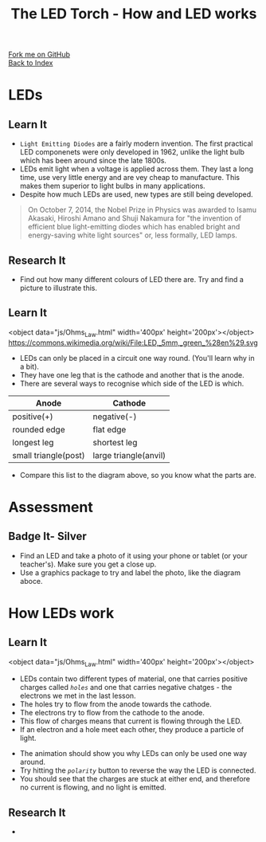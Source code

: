 #+STARTUP:indent
#+HTML_HEAD: <link rel="stylesheet" type="text/css" href="css/styles.css"/>
#+HTML_HEAD_EXTRA: <link href='http://fonts.googleapis.com/css?family=Ubuntu+Mono|Ubuntu' rel='stylesheet' type='text/css'>
#+OPTIONS: f:nil author:nil num:1 creator:nil timestamp:nil toc:nil 
#+TITLE: The LED Torch - How and LED works
#+AUTHOR: Marc Scott

#+BEGIN_HTML
<div class="github-fork-ribbon-wrapper left">
        <div class="github-fork-ribbon">
            <a href="https://github.com/MarcScott/7-CS-Internet">Fork me on GitHub</a>
        </div>
    </div>
    <div class="github-fork-ribbon-wrapper right-bottom">
        <div class="github-fork-ribbon">
            <a href="../index.html">Back to Index</a>
        </div>
    </div>
#+END_HTML


* COMMENT Use as a template
:PROPERTIES:
:HTML_CONTAINER_CLASS: activity
:END:
#+BEGIN_HTML
<object data="js/LED.html" width='800px' height='500px'></object>
#+END_HTML
** Learn It
:PROPERTIES:
:HTML_CONTAINER_CLASS: learn
:END:
<object data="js/Ohms_Law.html" width='400px' height='200px'></object>
** Research It
:PROPERTIES:
:HTML_CONTAINER_CLASS: research
:END:

** Design It
:PROPERTIES:
:HTML_CONTAINER_CLASS: design
:END:

** Build It
:PROPERTIES:
:HTML_CONTAINER_CLASS: build
:END:

** Test It
:PROPERTIES:
:HTML_CONTAINER_CLASS: test
:END:

** Run It
:PROPERTIES:
:HTML_CONTAINER_CLASS: run
:END:

** Document It
:PROPERTIES:
:HTML_CONTAINER_CLASS: document
:END:

** Code It
:PROPERTIES:
:HTML_CONTAINER_CLASS: code
:END:

** Program It
:PROPERTIES:
:HTML_CONTAINER_CLASS: program
:END:

** Try It
:PROPERTIES:
:HTML_CONTAINER_CLASS: try
:END:

** Badge It
:PROPERTIES:
:HTML_CONTAINER_CLASS: badge
:END:

** Save It
:PROPERTIES:
:HTML_CONTAINER_CLASS: save
:END:

* LEDs
:PROPERTIES:
:HTML_CONTAINER_CLASS: activity
:END:
[[https://upload.wikimedia.org/wikipedia/commons/9/9e/Verschiedene_LEDs.jpg]]
** Learn It
:PROPERTIES:
:HTML_CONTAINER_CLASS: learn
:END:
- =Light Emitting Diodes= are a fairly modern invention. The first practical LED componenets were only developed in 1962, unlike the light bulb which has been around since the late 1800s.
- LEDs emit light when a voltage is applied across them. They last a long time, use very little energy and are vey cheap to manufacture. This makes them superior to light bulbs in many applications.
- Despite how much LEDs are used, new types are still being developed.
#+BEGIN_QUOTE
On October 7, 2014, the Nobel Prize in Physics was awarded to Isamu Akasaki, Hiroshi Amano and Shuji Nakamura for "the invention of efficient blue light-emitting diodes which has enabled bright and energy-saving white light sources" or, less formally, LED lamps.
#+END_QUOTE
** Research It
:PROPERTIES:
:HTML_CONTAINER_CLASS: research
:END:
- Find out how many different colours of LED there are. Try and find a picture to illustrate this.
** Learn It
:PROPERTIES:
:HTML_CONTAINER_CLASS: learn
:END:
<object data="js/Ohms_Law.html" width='400px' height='200px'></object>
https://commons.wikimedia.org/wiki/File:LED,_5mm,_green_%28en%29.svg
- LEDs can only be placed in a circuit one way round. (You'll learn why in a bit).
- They have one leg that is the cathode and another that is the anode.
- There are several ways to recognise which side of the LED is which.
| Anode                | Cathode               |
|----------------------+-----------------------|
| positive(+)          | negative(-)           |
| rounded edge         | flat edge             |
| longest leg          | shortest leg          |
| small triangle(post) | large triangle(anvil) |
- Compare this list to the diagram above, so you know what the parts are.
* Assessment
:PROPERTIES:
:HTML_CONTAINER_CLASS: activity
:END:
** Badge It- Silver
:PROPERTIES:
:HTML_CONTAINER_CLASS: badge
:END:


- Find an LED and take a photo of it using your phone or tablet (or your teacher's). Make sure you get a close up.
- Use a graphics package to try and label the photo, like the diagram aboce.
* How LEDs work
:PROPERTIES:
:HTML_CONTAINER_CLASS: activity
:END:
** Learn It
:PROPERTIES:
:HTML_CONTAINER_CLASS: learn
:END:
<object data="js/Ohms_Law.html" width='400px' height='200px'></object>
- LEDs contain two different types of material, one that carries positive charges called /=holes=/ and one that carries negative chatges - the electrons we met in the last lesson.
- The holes try to flow from the anode towards the cathode.
- The electrons try to flow from the cathode to the anode.
- This flow of charges means that current is flowing through the LED.
- If an electron and a hole meet each other, they produce a particle of light.
#+BEGIN_HTML
<object data="js/LED.html" width='800px' height='500px'></object>
#+END_HTML
- The animation should show you why LEDs can only be used one way around.
- Try hitting the /=polarity=/ button to reverse the way the LED is connected.
- You should see that the charges are stuck at either end, and therefore no current is flowing, and no light is emitted.
** Research It
:PROPERTIES:
:HTML_CONTAINER_CLASS: research
:END:

- 
